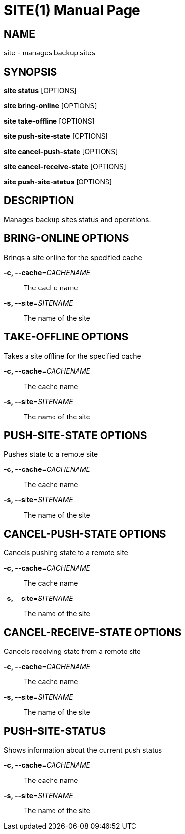 SITE(1)
=======
:doctype: manpage


NAME
----
site - manages backup sites


SYNOPSIS
--------
*site status* [OPTIONS]

*site bring-online* [OPTIONS]

*site take-offline* [OPTIONS]

*site push-site-state* [OPTIONS]

*site cancel-push-state* [OPTIONS]

*site cancel-receive-state* [OPTIONS]

*site push-site-status* [OPTIONS]


DESCRIPTION
-----------
Manages backup sites status and operations.


BRING-ONLINE OPTIONS
--------------------
Brings a site online for the specified cache

*-c, --cache*='CACHENAME'::
The cache name

*-s, --site*='SITENAME'::
The name of the site


TAKE-OFFLINE OPTIONS
--------------------
Takes a site offline for the specified cache

*-c, --cache*='CACHENAME'::
The cache name

*-s, --site*='SITENAME'::
The name of the site


PUSH-SITE-STATE OPTIONS
-----------------------
Pushes state to a remote site

*-c, --cache*='CACHENAME'::
The cache name

*-s, --site*='SITENAME'::
The name of the site


CANCEL-PUSH-STATE OPTIONS
-------------------------
Cancels pushing state to a remote site

*-c, --cache*='CACHENAME'::
The cache name

*-s, --site*='SITENAME'::
The name of the site


CANCEL-RECEIVE-STATE OPTIONS
----------------------------
Cancels receiving state from a remote site

*-c, --cache*='CACHENAME'::
The cache name

*-s, --site*='SITENAME'::
The name of the site


PUSH-SITE-STATUS
----------------
Shows information about the current push status

*-c, --cache*='CACHENAME'::
The cache name

*-s, --site*='SITENAME'::
The name of the site
